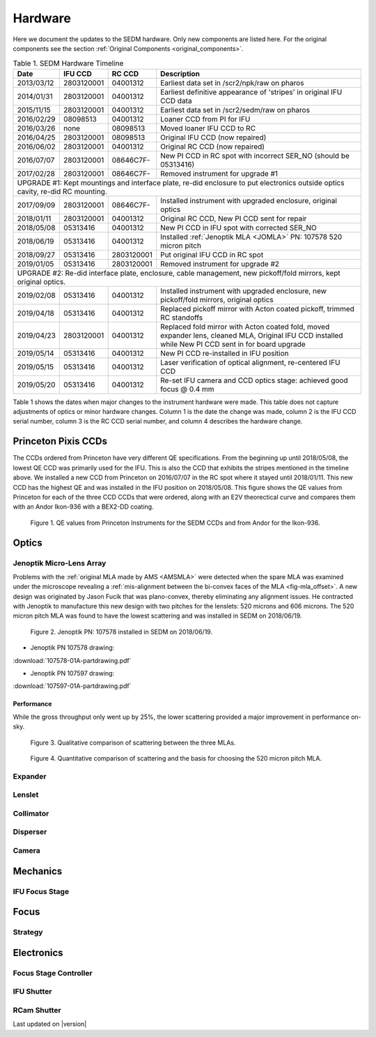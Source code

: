 
Hardware
========

Here we document the updates to the SEDM hardware.  Only new components are
listed here.  For the original components see the section :ref:`Original Components <original_components>`.

.. table:: Table 1. SEDM Hardware Timeline

    +------------+------------+------------+-----------------------------------------------------------------------------------------+
    | Date       | IFU CCD    | RC CCD     | Description                                                                             |
    +============+============+============+=========================================================================================+
    | 2013/03/12 | 2803120001 | 04001312   | Earliest data set in /scr2/npk/raw on pharos                                            |
    +------------+------------+------------+-----------------------------------------------------------------------------------------+
    | 2014/01/31 | 2803120001 | 04001312   | Earliest definitive appearance of 'stripes' in original IFU CCD data                    |
    +------------+------------+------------+-----------------------------------------------------------------------------------------+
    | 2015/11/15 | 2803120001 | 04001312   | Earliest data set in /scr2/sedm/raw on pharos                                           |
    +------------+------------+------------+-----------------------------------------------------------------------------------------+
    | 2016/02/29 | 08098513   | 04001312   | Loaner CCD from PI for IFU                                                              |
    +------------+------------+------------+-----------------------------------------------------------------------------------------+
    | 2016/03/26 | none       | 08098513   | Moved loaner IFU CCD to RC                                                              |
    +------------+------------+------------+-----------------------------------------------------------------------------------------+
    | 2016/04/25 | 2803120001 | 08098513   | Original IFU CCD (now repaired)                                                         |
    +------------+------------+------------+-----------------------------------------------------------------------------------------+
    | 2016/06/02 | 2803120001 | 04001312   | Original RC CCD (now repaired)                                                          |
    +------------+------------+------------+-----------------------------------------------------------------------------------------+
    | 2016/07/07 | 2803120001 | 08646C7F-  | New PI CCD in RC spot with incorrect SER_NO (should be 05313416)                        |
    +------------+------------+------------+-----------------------------------------------------------------------------------------+
    | 2017/02/28 | 2803120001 | 08646C7F-  | Removed instrument for upgrade #1                                                       |
    +------------+------------+------------+-----------------------------------------------------------------------------------------+
    | UPGRADE #1: Kept mountings and interface plate, re-did enclosure to put electronics outside optics cavity, re-did RC mounting. |
    +------------+------------+------------+-----------------------------------------------------------------------------------------+
    | 2017/09/09 | 2803120001 | 08646C7F-  | Installed instrument with upgraded enclosure, original optics                           |
    +------------+------------+------------+-----------------------------------------------------------------------------------------+
    | 2018/01/11 | 2803120001 | 04001312   | Original RC CCD, New PI CCD sent for repair                                             |
    +------------+------------+------------+-----------------------------------------------------------------------------------------+
    | 2018/05/08 | 05313416   | 04001312   | New PI CCD in IFU spot with corrected SER_NO                                            |
    +------------+------------+------------+-----------------------------------------------------------------------------------------+
    | 2018/06/19 | 05313416   | 04001312   | Installed :ref:`Jenoptik MLA <JOMLA>` PN: 107578 520 micron pitch                       |
    +------------+------------+------------+-----------------------------------------------------------------------------------------+
    | 2018/09/27 | 05313416   | 2803120001 | Put original IFU CCD in RC spot                                                         |
    +------------+------------+------------+-----------------------------------------------------------------------------------------+
    | 2019/01/05 | 05313416   | 2803120001 | Removed instrument for upgrade #2                                                       |
    +------------+------------+------------+-----------------------------------------------------------------------------------------+
    | UPGRADE #2: Re-did interface plate, enclosure, cable management, new pickoff/fold mirrors, kept original optics.               |
    +------------+------------+------------+-----------------------------------------------------------------------------------------+
    | 2019/02/08 | 05313416   | 04001312   | Installed instrument with upgraded enclosure, new pickoff/fold mirrors, original optics |
    +------------+------------+------------+-----------------------------------------------------------------------------------------+
    | 2019/04/18 | 05313416   | 04001312   | Replaced pickoff mirror with Acton coated pickoff, trimmed RC standoffs                 |
    +------------+------------+------------+-----------------------------------------------------------------------------------------+
    | 2019/04/23 | 2803120001 | 04001312   | Replaced fold mirror with Acton coated fold, moved expander lens, cleaned MLA,          |
    |            |            |            | Original IFU CCD installed while New PI CCD sent in for board upgrade                   |
    +------------+------------+------------+-----------------------------------------------------------------------------------------+
    | 2019/05/14 | 05313416   | 04001312   | New PI CCD re-installed in IFU position                                                 |
    +------------+------------+------------+-----------------------------------------------------------------------------------------+
    | 2019/05/15 | 05313416   | 04001312   | Laser verification of optical alignment, re-centered IFU CCD                            |
    +------------+------------+------------+-----------------------------------------------------------------------------------------+
    | 2019/05/20 | 05313416   | 04001312   | Re-set IFU camera and CCD optics stage: achieved good focus @ 0.4 mm                    |
    +------------+------------+------------+-----------------------------------------------------------------------------------------+

Table 1 shows the dates when major changes to the instrument hardware were made.
This table does not capture adjustments of optics or minor hardware changes.
Column 1 is the date the change was made, column 2 is the IFU CCD serial
number, column 3 is the RC CCD serial number, and column 4 describes the
hardware change.


Princeton Pixis CCDs
--------------------

The CCDs ordered from Princeton have very different QE specifications.  From the
beginning up until 2018/05/08, the lowest QE CCD was primarily used for the IFU.
This is also the CCD that exhibits the stripes mentioned in the timeline above.
We installed a new CCD from Princeton on 2016/07/07 in the RC spot where it stayed
until 2018/01/11.  This new CCD has the highest QE and was installed in the IFU
position on 2018/05/08.  This figure shows the QE values from Princeton for each
of the three CCD CCDs that were ordered, along with an E2V theorectical curve
and compares them with an Andor Ikon-936 with a BEX2-DD coating.

.. figure:: SEDM_QE_CCDs.png

    Figure 1. QE values from Princeton Instruments for the SEDM CCDs and from Andor for the Ikon-936.

Optics
------

.. _JOMLA:

Jenoptik Micro-Lens Array
^^^^^^^^^^^^^^^^^^^^^^^^^
Problems with the :ref:`original MLA made by AMS <AMSMLA>` were detected when the spare MLA
was examined under the microscope revealing a :ref:`mis-alignment between the
bi-convex faces of the MLA <fig-mla_offset>`.  A new design was originated by Jason Fucik that
was plano-convex, thereby eliminating any alignment issues.  He contracted with
Jenoptik to manufacture this new design with two pitches for the lenslets:
520 microns and 606 microns.  The 520 micron pitch MLA was found to have the
lowest scattering and was installed in SEDM on 2018/06/19.

.. figure:: MLA_107578_520mu.jpg

    Figure 2. Jenoptik PN: 107578 installed in SEDM on 2018/06/19.

* Jenoptik PN 107578 drawing:

:download:`107578-01A-partdrawing.pdf`

* Jenoptik PN 107597 drawing:

:download:`107597-01A-partdrawing.pdf`

Performance
"""""""""""

While the gross throughput only went up by 25%, the lower scattering provided a
major improvement in performance on-sky.

.. figure:: NewMLAPerformance_imgs.png

    Figure 3. Qualitative comparison of scattering between the three MLAs.

.. figure:: NewMLAPerformance_scat.png

    Figure 4. Quantitative comparison of scattering and the basis for choosing the 520 micron pitch MLA.


Expander
^^^^^^^^

Lenslet
^^^^^^^

Collimator
^^^^^^^^^^

Disperser
^^^^^^^^^

Camera
^^^^^^

Mechanics
---------

IFU Focus Stage
^^^^^^^^^^^^^^^

Focus
-----

Strategy
^^^^^^^^

Electronics
-----------

Focus Stage Controller
^^^^^^^^^^^^^^^^^^^^^^

IFU Shutter
^^^^^^^^^^^

RCam Shutter
^^^^^^^^^^^^

Last updated on |version|
